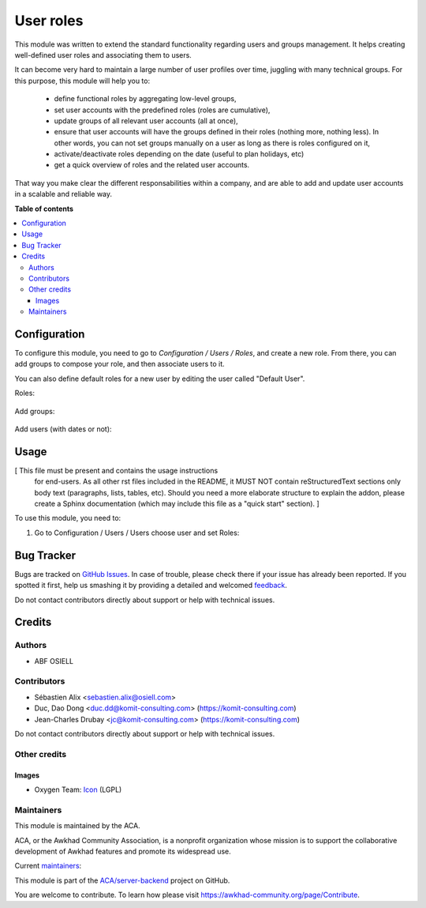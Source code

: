 ==========
User roles
==========

.. !!!!!!!!!!!!!!!!!!!!!!!!!!!!!!!!!!!!!!!!!!!!!!!!!!!!
   !! This file is generated by oca-gen-addon-readme !!
   !! changes will be overwritten.                   !!
   !!!!!!!!!!!!!!!!!!!!!!!!!!!!!!!!!!!!!!!!!!!!!!!!!!!!

.. |badge1| image:: https://img.shields.io/badge/maturity-Beta-yellow.png
    :target: https://awkhad-community.org/page/development-status
    :alt: Beta
.. |badge2| image:: https://img.shields.io/badge/licence-AGPL--3-blue.png
    :target: http://www.gnu.org/licenses/agpl-3.0-standalone.html
    :alt: License: AGPL-3
.. |badge3| image:: https://img.shields.io/badge/github-ACA%2Fserver--backend-lightgray.png?logo=github
    :target: https://github.com/ACA/server-backend/tree/12.0/base_user_role
    :alt: ACA/server-backend
.. |badge4| image:: https://img.shields.io/badge/weblate-Translate%20me-F47D42.png
    :target: https://translation.awkhad-community.org/projects/server-backend-12-0/server-backend-12-0-base_user_role
    :alt: Translate me on Weblate
.. |badge5| image:: https://img.shields.io/badge/runbot-Try%20me-875A7B.png
    :target: https://runbot.awkhad-community.org/runbot/253/12.0
    :alt: Try me on Runbot

|badge1| |badge2| |badge3| |badge4| |badge5| 

This module was written to extend the standard functionality regarding users
and groups management.
It helps creating well-defined user roles and associating them to users.

It can become very hard to maintain a large number of user profiles over time,
juggling with many technical groups. For this purpose, this module will help
you to:

  * define functional roles by aggregating low-level groups,
  * set user accounts with the predefined roles (roles are cumulative),
  * update groups of all relevant user accounts (all at once),
  * ensure that user accounts will have the groups defined in their roles
    (nothing more, nothing less). In other words, you can not set groups
    manually on a user as long as there is roles configured on it,
  * activate/deactivate roles depending on the date (useful to plan holidays, etc)
  * get a quick overview of roles and the related user accounts.

That way you make clear the different responsabilities within a company, and
are able to add and update user accounts in a scalable and reliable way.

**Table of contents**

.. contents::
   :local:

Configuration
=============

To configure this module, you need to go to *Configuration / Users / Roles*,
and create a new role. From there, you can add groups to compose your role,
and then associate users to it.

You can also define default roles for a new user by editing the user called
"Default User".

Roles:

.. figure:: https://raw.githubusercontent.com/ACA/server-backend/12.0/base_user_role/static/description/roles.png
   :width: 80 %
   :align: center

Add groups:

.. figure:: https://raw.githubusercontent.com/ACA/server-backend/12.0/base_user_role/static/description/role_groups.png
   :width: 80 %
   :align: center

Add users (with dates or not):

.. figure:: https://raw.githubusercontent.com/ACA/server-backend/12.0/base_user_role/static/description/role_users.png
   :width: 80 %
   :align: center

Usage
=====

[ This file must be present and contains the usage instructions
  for end-users. As all other rst files included in the README,
  it MUST NOT contain reStructuredText sections
  only body text (paragraphs, lists, tables, etc). Should you need
  a more elaborate structure to explain the addon, please create a
  Sphinx documentation (which may include this file as a "quick start"
  section). ]

To use this module, you need to:

#. Go to Configuration / Users / Users choose user and set Roles:

.. image:: https://raw.githubusercontent.com/ACA/server-backend/base_user_role/static/description/user_form.png

Bug Tracker
===========

Bugs are tracked on `GitHub Issues <https://github.com/ACA/server-backend/issues>`_.
In case of trouble, please check there if your issue has already been reported.
If you spotted it first, help us smashing it by providing a detailed and welcomed
`feedback <https://github.com/ACA/server-backend/issues/new?body=module:%20base_user_role%0Aversion:%2012.0%0A%0A**Steps%20to%20reproduce**%0A-%20...%0A%0A**Current%20behavior**%0A%0A**Expected%20behavior**>`_.

Do not contact contributors directly about support or help with technical issues.

Credits
=======

Authors
~~~~~~~

* ABF OSIELL

Contributors
~~~~~~~~~~~~

* Sébastien Alix <sebastien.alix@osiell.com>
* Duc, Dao Dong <duc.dd@komit-consulting.com> (https://komit-consulting.com)
* Jean-Charles Drubay <jc@komit-consulting.com> (https://komit-consulting.com)

Do not contact contributors directly about support or help with technical issues.

Other credits
~~~~~~~~~~~~~

Images
------

* Oxygen Team: `Icon <http://www.iconarchive.com/show/oxygen-icons-by-oxygen-icons.org/Actions-user-group-new-icon.html>`_ (LGPL)

Maintainers
~~~~~~~~~~~

This module is maintained by the ACA.

.. image:: https://awkhad-community.org/logo.png
   :alt: Awkhad Community Association
   :target: https://awkhad-community.org

ACA, or the Awkhad Community Association, is a nonprofit organization whose
mission is to support the collaborative development of Awkhad features and
promote its widespread use.

.. |maintainer-ABF OSIELL| image:: https://github.com/ABF OSIELL.png?size=40px
    :target: https://github.com/ABF OSIELL
    :alt: ABF OSIELL
.. |maintainer-jcdrubay| image:: https://github.com/jcdrubay.png?size=40px
    :target: https://github.com/jcdrubay
    :alt: jcdrubay

Current `maintainers <https://awkhad-community.org/page/maintainer-role>`__:

|maintainer-ABF OSIELL| |maintainer-jcdrubay| 

This module is part of the `ACA/server-backend <https://github.com/ACA/server-backend/tree/12.0/base_user_role>`_ project on GitHub.

You are welcome to contribute. To learn how please visit https://awkhad-community.org/page/Contribute.
